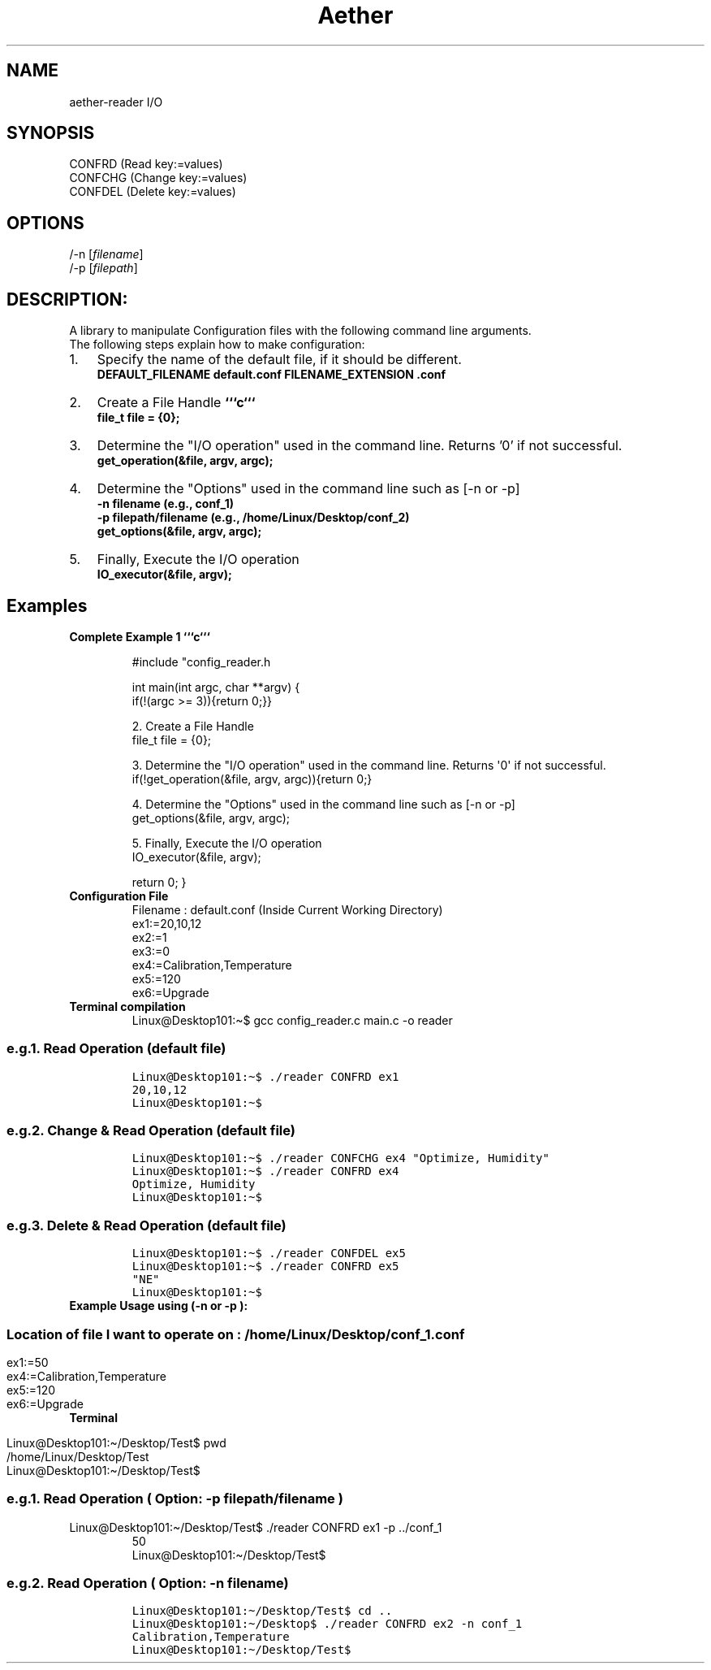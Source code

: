 .\" (C) Copyright 2022 kj <kj@aetherlabs.io>,
.\"
.TH Aether READER
.SH NAME
aether\-reader I/O

.SH SYNOPSIS
.br
CONFRD (Read key:=values)
.br
CONFCHG (Change key:=values)
.br
CONFDEL (Delete key:=values)

.SH OPTIONS
/-n [\fIfilename\fR]
.br
.TP
/-p [\fIfilepath\fR]

.SH DESCRIPTION:
A library to manipulate Configuration files with the following command line arguments.
.br
The following steps explain how to make configuration:
.IP "1." 3
Specify the name of the default file, if it should be different.
.br
.B DEFAULT_FILENAME "default.conf"
.B FILENAME_EXTENSION ".conf"
.IP "2." 3
Create a File Handle 
.B ```c```
.br
.B file_t file = {0};
.IP "3." 3
Determine the "I/O operation" used in the command line. Returns '0' if not successful.
.br
.B get_operation(&file, argv, argc);
.IP "4." 3
Determine the "Options" used in the command line such as [-n or -p]
.br
.B -n  "filename" (e.g., conf_1)
.br
.B -p  "filepath/filename" (e.g., /home/Linux/Desktop/conf_2)
.br
.B get_options(&file, argv, argc);
.IP "5." 3
Finally, Execute the I/O operation
.br
.B IO_executor(&file, argv);

.SH Examples
.TP
.B Complete Example 1 ```c```

#include \[dq]config_reader.h

int main(int argc, char **argv)
{
    if(!(argc >= 3)){return 0;}}

    2. Create a File Handle
    file_t file = {0};
    
    3. Determine the \[dq]I/O operation\[dq] used in the command line. Returns \[aq]0\[aq] if not successful.
    if(!get_operation(&file, argv, argc)){return 0;}

    4. Determine the \[dq]Options\[dq] used in the command line such as [-n or -p]
    get_options(&file, argv, argc);

    5. Finally, Execute the I/O operation
    IO_executor(&file, argv);

    return 0;
}
.TP
.B Configuration File
Filename : default.conf (Inside Current Working Directory)
.nf
ex1:=20,10,12
ex2:=1
ex3:=0
ex4:=Calibration,Temperature
ex5:=120
ex6:=Upgrade
\f[R]
.fi
.TP
.B Terminal compilation
.nf
Linux\[at]Desktop101:\[ti]$ gcc config_reader.c main.c -o reader
.fi
.TP
.SS e.g.1. Read Operation (default file)
.IP
.nf
\f[C]

Linux\[at]Desktop101:\[ti]$ ./reader CONFRD ex1
20,10,12
Linux\[at]Desktop101:\[ti]$
\f[R]
.fi
.TP
.SS e.g.2. Change & Read Operation (default file)
.IP
.nf
\f[C]

Linux\[at]Desktop101:\[ti]$ ./reader CONFCHG ex4 \[dq]Optimize, Humidity\[dq]
Linux\[at]Desktop101:\[ti]$ ./reader CONFRD ex4
Optimize, Humidity
Linux\[at]Desktop101:\[ti]$
\f[R]
.fi
.TP
.SS e.g.3. Delete & Read Operation (default file)
.IP
.nf
\f[C]

Linux\[at]Desktop101:\[ti]$ ./reader CONFDEL ex5
Linux\[at]Desktop101:\[ti]$ ./reader CONFRD ex5
\[dq]NE\[dq]
Linux\[at]Desktop101:\[ti]$
\f[R]
.fi
.TP
.B Example Usage using (-n or -p ):
.SS Location of file I want to operate on : /home/Linux/Desktop/conf_1.conf
.IP
.nf
.TP

\f[C]

ex1:=50
ex4:=Calibration,Temperature
ex5:=120
ex6:=Upgrade
\f[R]
.fi
.TP
.B Terminal
.IP
.nf
.TP

\f[C]

Linux\[at]Desktop101:\[ti]/Desktop/Test$ pwd
/home/Linux/Desktop/Test
Linux\[at]Desktop101:\[ti]/Desktop/Test$
\f[R]
.fi
.TP
.SS e.g.1. Read Operation ( Option: -p filepath/filename )
.IP
.nf
\f[C]
.TP

Linux\[at]Desktop101:\[ti]/Desktop/Test$ ./reader CONFRD ex1 -p ../conf_1
50
Linux\[at]Desktop101:\[ti]/Desktop/Test$
\f[R]
.fi
.TP
.SS e.g.2. Read Operation ( Option: -n filename)
.IP
.nf
\f[C]

Linux\[at]Desktop101:\[ti]/Desktop/Test$ cd .. 
Linux\[at]Desktop101:\[ti]/Desktop$ ./reader CONFRD ex2 -n conf_1
Calibration,Temperature
Linux\[at]Desktop101:\[ti]/Desktop/Test$
\f[R]
.fi